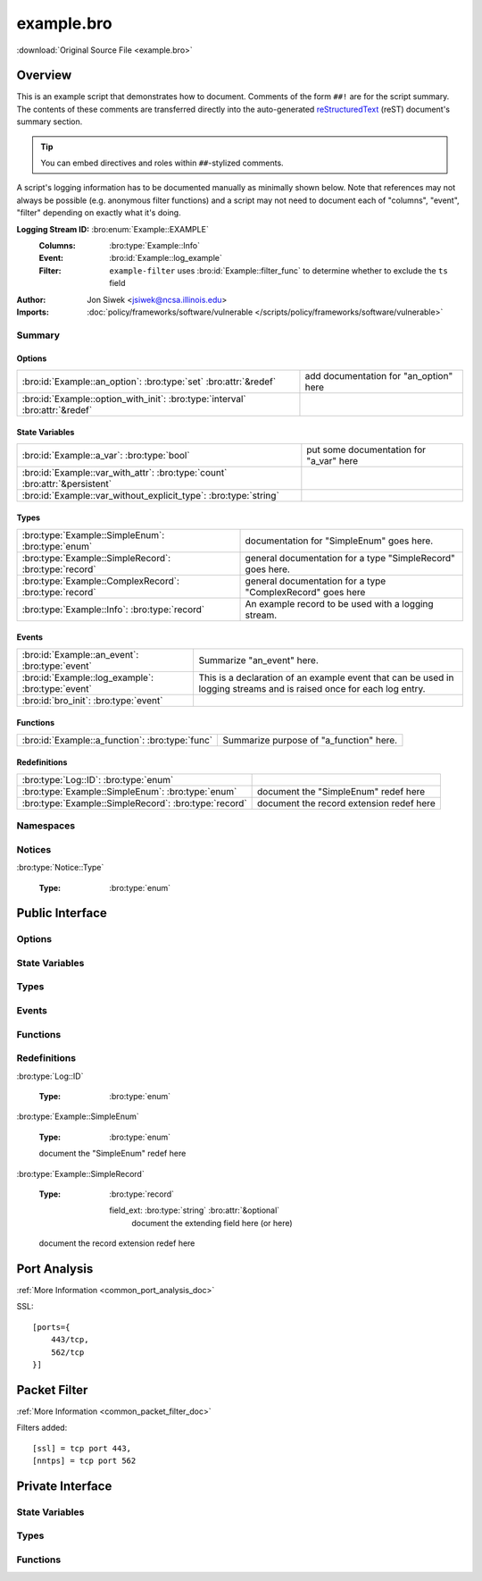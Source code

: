 .. Automatically generated.  Do not edit.

example.bro
===========

:download:`Original Source File <example.bro>`

Overview
--------
This is an example script that demonstrates how to document.  Comments
of the form ``##!`` are for the script summary.  The contents of
these comments are transferred directly into the auto-generated
`reStructuredText <http://docutils.sourceforge.net/rst.html>`_
(reST) document's summary section.

.. tip:: You can embed directives and roles within ``##``-stylized comments.

A script's logging information has to be documented manually as minimally
shown below.  Note that references may not always be possible (e.g.
anonymous filter functions) and a script may not need to document
each of "columns", "event", "filter" depending on exactly what it's doing.

**Logging Stream ID:** :bro:enum:`Example::EXAMPLE`
    :Columns:    :bro:type:`Example::Info`
    :Event:      :bro:id:`Example::log_example`
    :Filter:     ``example-filter``
        uses :bro:id:`Example::filter_func` to determine whether to
        exclude the ``ts`` field

:Author: Jon Siwek <jsiwek@ncsa.illinois.edu>

:Imports: :doc:`policy/frameworks/software/vulnerable </scripts/policy/frameworks/software/vulnerable>`

Summary
~~~~~~~
Options
#######
============================================================================ ======================================
:bro:id:`Example::an_option`: :bro:type:`set` :bro:attr:`&redef`             add documentation for "an_option" here

:bro:id:`Example::option_with_init`: :bro:type:`interval` :bro:attr:`&redef`
============================================================================ ======================================

State Variables
###############
=========================================================================== =======================================
:bro:id:`Example::a_var`: :bro:type:`bool`                                  put some documentation for "a_var" here

:bro:id:`Example::var_with_attr`: :bro:type:`count` :bro:attr:`&persistent`

:bro:id:`Example::var_without_explicit_type`: :bro:type:`string`
=========================================================================== =======================================

Types
#####
====================================================== ==========================================================
:bro:type:`Example::SimpleEnum`: :bro:type:`enum`      documentation for "SimpleEnum"
                                                       goes here.

:bro:type:`Example::SimpleRecord`: :bro:type:`record`  general documentation for a type "SimpleRecord"
                                                       goes here.

:bro:type:`Example::ComplexRecord`: :bro:type:`record` general documentation for a type "ComplexRecord" goes here

:bro:type:`Example::Info`: :bro:type:`record`          An example record to be used with a logging stream.
====================================================== ==========================================================

Events
######
================================================= =============================================================
:bro:id:`Example::an_event`: :bro:type:`event`    Summarize "an_event" here.

:bro:id:`Example::log_example`: :bro:type:`event` This is a declaration of an example event that can be used in
                                                  logging streams and is raised once for each log entry.

:bro:id:`bro_init`: :bro:type:`event`
================================================= =============================================================

Functions
#########
=============================================== =======================================
:bro:id:`Example::a_function`: :bro:type:`func` Summarize purpose of "a_function" here.
=============================================== =======================================

Redefinitions
#############
===================================================== ========================================
:bro:type:`Log::ID`: :bro:type:`enum`

:bro:type:`Example::SimpleEnum`: :bro:type:`enum`     document the "SimpleEnum" redef here

:bro:type:`Example::SimpleRecord`: :bro:type:`record` document the record extension redef here
===================================================== ========================================

Namespaces
~~~~~~~~~~
.. bro:namespace:: Example

Notices
~~~~~~~
:bro:type:`Notice::Type`

   :Type: :bro:type:`enum`

      .. bro:enum:: Example::Notice_One Notice::Type

         any number of this type of comment
         will document "Notice_One"

      .. bro:enum:: Example::Notice_Two Notice::Type

         any number of this type of comment
         will document "Notice_Two"

      .. bro:enum:: Example::Notice_Three Notice::Type

      .. bro:enum:: Example::Notice_Four Notice::Type

Public Interface
----------------
Options
~~~~~~~
.. bro:id:: Example::an_option

   :Type: :bro:type:`set` [:bro:type:`addr`, :bro:type:`addr`, :bro:type:`string`]
   :Attributes: :bro:attr:`&redef`
   :Default: ``{}``

   add documentation for "an_option" here

.. bro:id:: Example::option_with_init

   :Type: :bro:type:`interval`
   :Attributes: :bro:attr:`&redef`
   :Default: ``10.0 msecs``

State Variables
~~~~~~~~~~~~~~~
.. bro:id:: Example::a_var

   :Type: :bro:type:`bool`

   put some documentation for "a_var" here

.. bro:id:: Example::var_with_attr

   :Type: :bro:type:`count`
   :Attributes: :bro:attr:`&persistent`

.. bro:id:: Example::var_without_explicit_type

   :Type: :bro:type:`string`
   :Default: ``"this works"``

Types
~~~~~
.. bro:type:: Example::SimpleEnum

   :Type: :bro:type:`enum`

      .. bro:enum:: Example::ONE Example::SimpleEnum

         and more specific info for "ONE"
         can span multiple lines

      .. bro:enum:: Example::TWO Example::SimpleEnum

         or more info like this for "TWO"
         can span multiple lines

      .. bro:enum:: Example::THREE Example::SimpleEnum

   documentation for "SimpleEnum"
   goes here.

.. bro:type:: Example::SimpleRecord

   :Type: :bro:type:`record`

      field1: :bro:type:`count`
         counts something

      field2: :bro:type:`bool`
         toggles something

   general documentation for a type "SimpleRecord"
   goes here.

.. bro:type:: Example::ComplexRecord

   :Type: :bro:type:`record`

      field1: :bro:type:`count`
         counts something

      field2: :bro:type:`bool`
         toggles something

      field3: :bro:type:`Example::SimpleRecord`

      msg: :bro:type:`string` :bro:attr:`&default` = ``"blah"`` :bro:attr:`&optional`
         attributes are self-documenting

   general documentation for a type "ComplexRecord" goes here

.. bro:type:: Example::Info

   :Type: :bro:type:`record`

      ts: :bro:type:`time` :bro:attr:`&log`

      uid: :bro:type:`string` :bro:attr:`&log`

      status: :bro:type:`count` :bro:attr:`&log` :bro:attr:`&optional`

   An example record to be used with a logging stream.

Events
~~~~~~
.. bro:id:: Example::an_event

   :Type: :bro:type:`event` (name: :bro:type:`string`)

   Summarize "an_event" here.
   Give more details about "an_event" here.
   
   :param name: describe the argument here

.. bro:id:: Example::log_example

   :Type: :bro:type:`event` (rec: :bro:type:`Example::Info`)

   This is a declaration of an example event that can be used in
   logging streams and is raised once for each log entry.

.. bro:id:: bro_init

   :Type: :bro:type:`event` ()

Functions
~~~~~~~~~
.. bro:id:: Example::a_function

   :Type: :bro:type:`function` (tag: :bro:type:`string`, msg: :bro:type:`string`) : :bro:type:`string`

   Summarize purpose of "a_function" here.
   Give more details about "a_function" here.
   Separating the documentation of the params/return values with
   empty comments is optional, but improves readability of script.
   
   
   :param tag: function arguments can be described
        like this
   
   :param msg: another param
   
   
   :returns: describe the return type here

Redefinitions
~~~~~~~~~~~~~
:bro:type:`Log::ID`

   :Type: :bro:type:`enum`

      .. bro:enum:: Example::LOG Log::ID

:bro:type:`Example::SimpleEnum`

   :Type: :bro:type:`enum`

      .. bro:enum:: Example::FOUR Example::SimpleEnum

         and some documentation for "FOUR"

      .. bro:enum:: Example::FIVE Example::SimpleEnum

         also "FIVE" for good measure

   document the "SimpleEnum" redef here

:bro:type:`Example::SimpleRecord`

   :Type: :bro:type:`record`

      field_ext: :bro:type:`string` :bro:attr:`&optional`
         document the extending field here
         (or here)

   document the record extension redef here

Port Analysis
-------------
:ref:`More Information <common_port_analysis_doc>`

SSL::

    [ports={
        443/tcp,
        562/tcp
    }]

Packet Filter
-------------
:ref:`More Information <common_packet_filter_doc>`

Filters added::

    [ssl] = tcp port 443,
    [nntps] = tcp port 562

Private Interface
-----------------
State Variables
~~~~~~~~~~~~~~~
.. bro:id:: Example::example_ports

   :Type: :bro:type:`set` [:bro:type:`port`]
   :Attributes: :bro:attr:`&redef`
   :Default:

   ::

      {
         443/tcp,
         562/tcp
      }

Types
~~~~~
.. bro:type:: Example::PrivateRecord

   :Type: :bro:type:`record`

      field1: :bro:type:`bool`

      field2: :bro:type:`count`

Functions
~~~~~~~~~
.. bro:id:: Example::filter_func

   :Type: :bro:type:`function` (rec: :bro:type:`Example::Info`) : :bro:type:`bool`

.. bro:id:: Example::function_without_proto

   :Type: :bro:type:`function` (tag: :bro:type:`string`) : :bro:type:`string`

